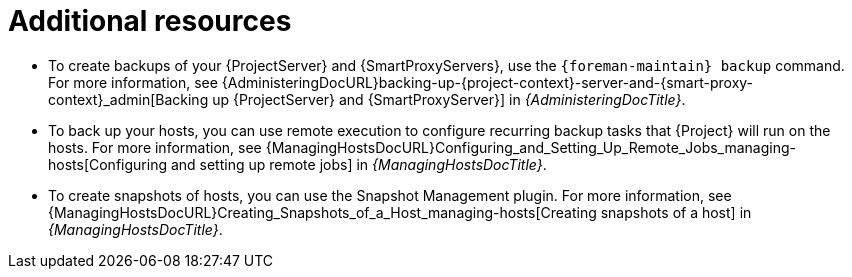 [id="additional-resources-preparing-for-disaster-recovery"]
= Additional resources

* To create backups of your {ProjectServer} and {SmartProxyServers}, use the `{foreman-maintain} backup` command.
For more information, see {AdministeringDocURL}backing-up-{project-context}-server-and-{smart-proxy-context}_admin[Backing up {ProjectServer} and {SmartProxyServer}] in _{AdministeringDocTitle}_.
* To back up your hosts, you can use remote execution to configure recurring backup tasks that {Project} will run on the hosts.
For more information, see {ManagingHostsDocURL}Configuring_and_Setting_Up_Remote_Jobs_managing-hosts[Configuring and setting up remote jobs] in _{ManagingHostsDocTitle}_.
ifndef::satellite[]
* To create snapshots of hosts, you can use the Snapshot Management plugin.
For more information, see {ManagingHostsDocURL}Creating_Snapshots_of_a_Host_managing-hosts[Creating snapshots of a host] in _{ManagingHostsDocTitle}_.
endif::[]
